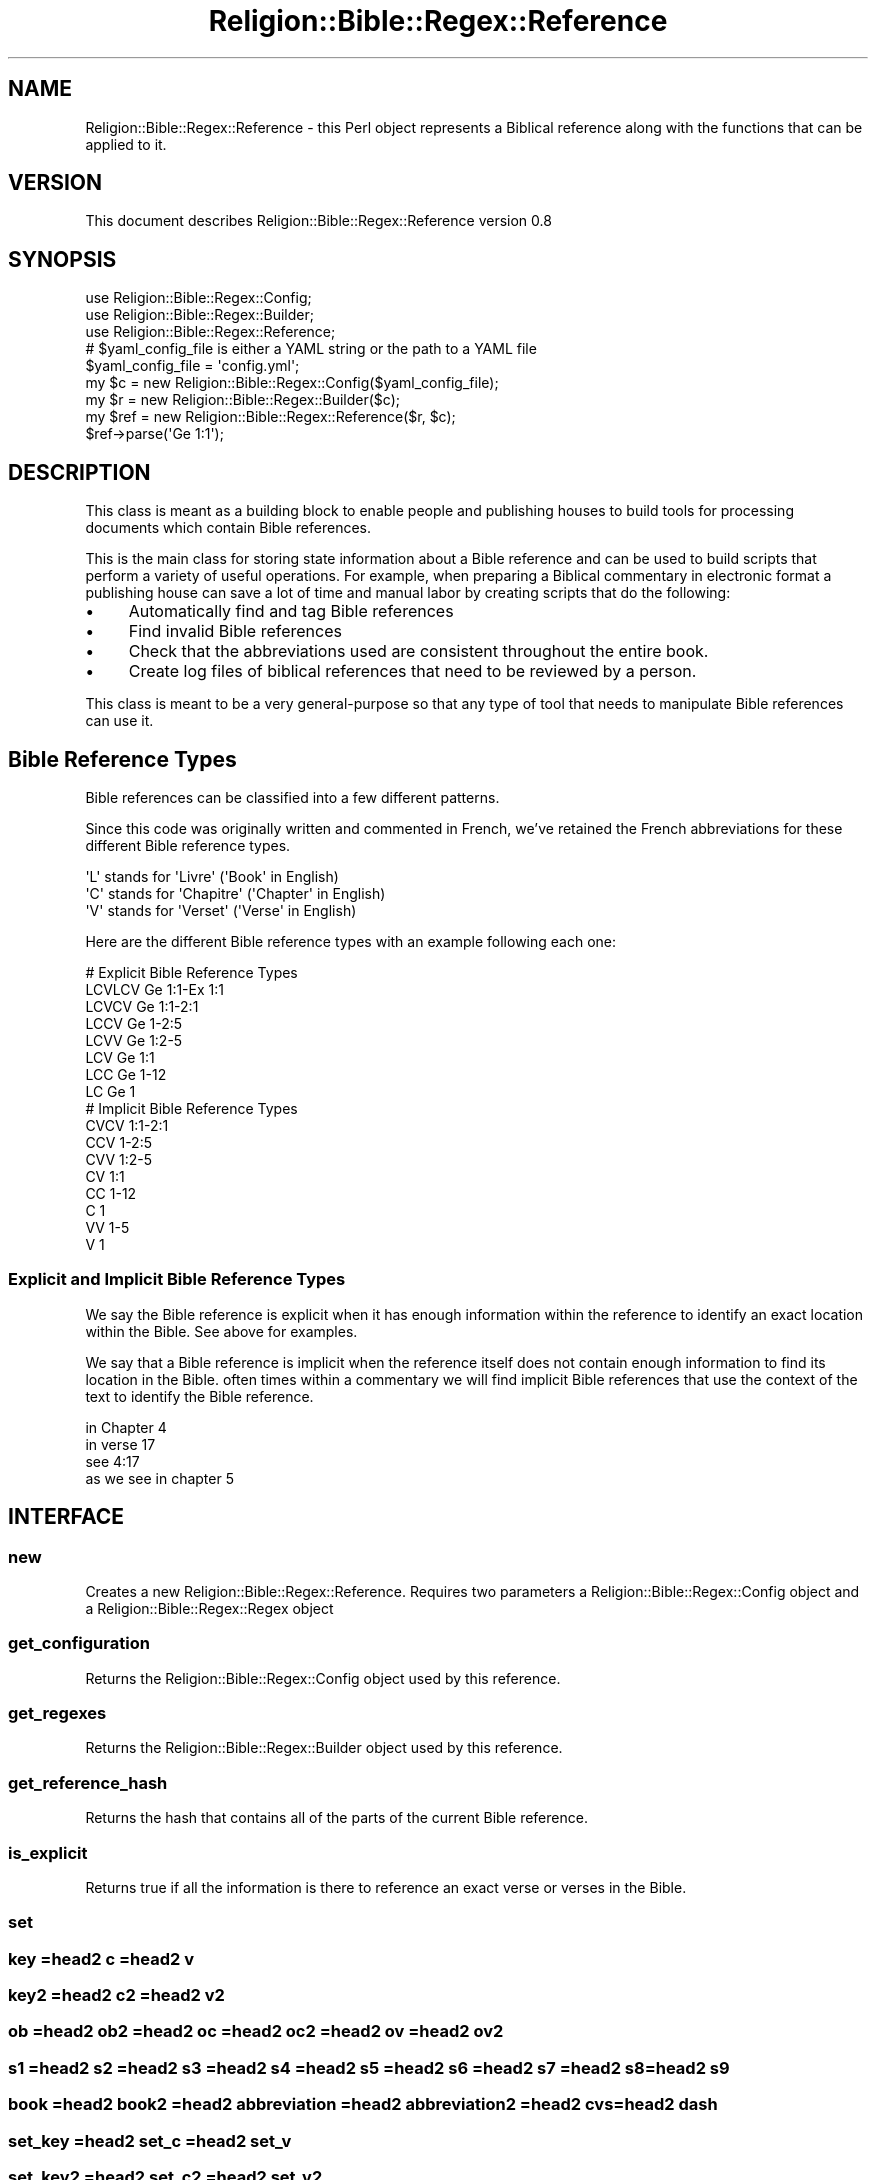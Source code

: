 .\" Automatically generated by Pod::Man 2.1801 (Pod::Simple 3.05)
.\"
.\" Standard preamble:
.\" ========================================================================
.de Sp \" Vertical space (when we can't use .PP)
.if t .sp .5v
.if n .sp
..
.de Vb \" Begin verbatim text
.ft CW
.nf
.ne \\$1
..
.de Ve \" End verbatim text
.ft R
.fi
..
.\" Set up some character translations and predefined strings.  \*(-- will
.\" give an unbreakable dash, \*(PI will give pi, \*(L" will give a left
.\" double quote, and \*(R" will give a right double quote.  \*(C+ will
.\" give a nicer C++.  Capital omega is used to do unbreakable dashes and
.\" therefore won't be available.  \*(C` and \*(C' expand to `' in nroff,
.\" nothing in troff, for use with C<>.
.tr \(*W-
.ds C+ C\v'-.1v'\h'-1p'\s-2+\h'-1p'+\s0\v'.1v'\h'-1p'
.ie n \{\
.    ds -- \(*W-
.    ds PI pi
.    if (\n(.H=4u)&(1m=24u) .ds -- \(*W\h'-12u'\(*W\h'-12u'-\" diablo 10 pitch
.    if (\n(.H=4u)&(1m=20u) .ds -- \(*W\h'-12u'\(*W\h'-8u'-\"  diablo 12 pitch
.    ds L" ""
.    ds R" ""
.    ds C` ""
.    ds C' ""
'br\}
.el\{\
.    ds -- \|\(em\|
.    ds PI \(*p
.    ds L" ``
.    ds R" ''
'br\}
.\"
.\" Escape single quotes in literal strings from groff's Unicode transform.
.ie \n(.g .ds Aq \(aq
.el       .ds Aq '
.\"
.\" If the F register is turned on, we'll generate index entries on stderr for
.\" titles (.TH), headers (.SH), subsections (.SS), items (.Ip), and index
.\" entries marked with X<> in POD.  Of course, you'll have to process the
.\" output yourself in some meaningful fashion.
.ie \nF \{\
.    de IX
.    tm Index:\\$1\t\\n%\t"\\$2"
..
.    nr % 0
.    rr F
.\}
.el \{\
.    de IX
..
.\}
.\"
.\" Accent mark definitions (@(#)ms.acc 1.5 88/02/08 SMI; from UCB 4.2).
.\" Fear.  Run.  Save yourself.  No user-serviceable parts.
.    \" fudge factors for nroff and troff
.if n \{\
.    ds #H 0
.    ds #V .8m
.    ds #F .3m
.    ds #[ \f1
.    ds #] \fP
.\}
.if t \{\
.    ds #H ((1u-(\\\\n(.fu%2u))*.13m)
.    ds #V .6m
.    ds #F 0
.    ds #[ \&
.    ds #] \&
.\}
.    \" simple accents for nroff and troff
.if n \{\
.    ds ' \&
.    ds ` \&
.    ds ^ \&
.    ds , \&
.    ds ~ ~
.    ds /
.\}
.if t \{\
.    ds ' \\k:\h'-(\\n(.wu*8/10-\*(#H)'\'\h"|\\n:u"
.    ds ` \\k:\h'-(\\n(.wu*8/10-\*(#H)'\`\h'|\\n:u'
.    ds ^ \\k:\h'-(\\n(.wu*10/11-\*(#H)'^\h'|\\n:u'
.    ds , \\k:\h'-(\\n(.wu*8/10)',\h'|\\n:u'
.    ds ~ \\k:\h'-(\\n(.wu-\*(#H-.1m)'~\h'|\\n:u'
.    ds / \\k:\h'-(\\n(.wu*8/10-\*(#H)'\z\(sl\h'|\\n:u'
.\}
.    \" troff and (daisy-wheel) nroff accents
.ds : \\k:\h'-(\\n(.wu*8/10-\*(#H+.1m+\*(#F)'\v'-\*(#V'\z.\h'.2m+\*(#F'.\h'|\\n:u'\v'\*(#V'
.ds 8 \h'\*(#H'\(*b\h'-\*(#H'
.ds o \\k:\h'-(\\n(.wu+\w'\(de'u-\*(#H)/2u'\v'-.3n'\*(#[\z\(de\v'.3n'\h'|\\n:u'\*(#]
.ds d- \h'\*(#H'\(pd\h'-\w'~'u'\v'-.25m'\f2\(hy\fP\v'.25m'\h'-\*(#H'
.ds D- D\\k:\h'-\w'D'u'\v'-.11m'\z\(hy\v'.11m'\h'|\\n:u'
.ds th \*(#[\v'.3m'\s+1I\s-1\v'-.3m'\h'-(\w'I'u*2/3)'\s-1o\s+1\*(#]
.ds Th \*(#[\s+2I\s-2\h'-\w'I'u*3/5'\v'-.3m'o\v'.3m'\*(#]
.ds ae a\h'-(\w'a'u*4/10)'e
.ds Ae A\h'-(\w'A'u*4/10)'E
.    \" corrections for vroff
.if v .ds ~ \\k:\h'-(\\n(.wu*9/10-\*(#H)'\s-2\u~\d\s+2\h'|\\n:u'
.if v .ds ^ \\k:\h'-(\\n(.wu*10/11-\*(#H)'\v'-.4m'^\v'.4m'\h'|\\n:u'
.    \" for low resolution devices (crt and lpr)
.if \n(.H>23 .if \n(.V>19 \
\{\
.    ds : e
.    ds 8 ss
.    ds o a
.    ds d- d\h'-1'\(ga
.    ds D- D\h'-1'\(hy
.    ds th \o'bp'
.    ds Th \o'LP'
.    ds ae ae
.    ds Ae AE
.\}
.rm #[ #] #H #V #F C
.\" ========================================================================
.\"
.IX Title "Religion::Bible::Regex::Reference 3pm"
.TH Religion::Bible::Regex::Reference 3pm "2009-06-02" "perl v5.10.0" "User Contributed Perl Documentation"
.\" For nroff, turn off justification.  Always turn off hyphenation; it makes
.\" way too many mistakes in technical documents.
.if n .ad l
.nh
.SH "NAME"
Religion::Bible::Regex::Reference \-  this Perl object represents a Biblical reference along with the functions that can be applied to it.
.SH "VERSION"
.IX Header "VERSION"
This document describes Religion::Bible::Regex::Reference version 0.8
.SH "SYNOPSIS"
.IX Header "SYNOPSIS"
.Vb 3
\&  use Religion::Bible::Regex::Config;
\&  use Religion::Bible::Regex::Builder;
\&  use Religion::Bible::Regex::Reference;
\&
\&  # $yaml_config_file is either a YAML string or the path to a YAML file
\&  $yaml_config_file = \*(Aqconfig.yml\*(Aq;
\&
\&  my $c = new Religion::Bible::Regex::Config($yaml_config_file);
\&  my $r = new Religion::Bible::Regex::Builder($c);
\&  my $ref = new Religion::Bible::Regex::Reference($r, $c);
\&    
\&  $ref\->parse(\*(AqGe 1:1\*(Aq);
.Ve
.SH "DESCRIPTION"
.IX Header "DESCRIPTION"
This class is meant as a building block to enable people and publishing houses 
to build tools for processing documents which contain Bible references.
.PP
This is the main class for storing state information about a Bible reference and
can be used to build scripts that perform a variety of useful operations.  
For example, when preparing a Biblical commentary in electronic format a publishing 
house can save a lot of time and manual labor by creating scripts that do 
the following:
.IP "\(bu" 4
Automatically find and tag Bible references
.IP "\(bu" 4
Find invalid Bible references
.IP "\(bu" 4
Check that the abbreviations used are consistent throughout the entire book.
.IP "\(bu" 4
Create log files of biblical references that need to be reviewed by a person.
.PP
This class is meant to be a very general-purpose so that any type of tool that needs to manipulate Bible references can use it.
.SH "Bible Reference Types"
.IX Header "Bible Reference Types"
Bible references can be classified into a few different patterns.
.PP
Since this code was originally written and commented in French, we've retained
the French abbreviations for these different Bible reference types.
.Sp
.Vb 3
\&    \*(AqL\*(Aq stands for \*(AqLivre\*(Aq    (\*(AqBook\*(Aq in English)
\&    \*(AqC\*(Aq stands for \*(AqChapitre\*(Aq (\*(AqChapter\*(Aq in English)
\&    \*(AqV\*(Aq stands for \*(AqVerset\*(Aq   (\*(AqVerse\*(Aq in English)
.Ve
.PP
Here are the different Bible reference types with an example following each one:
.Sp
.Vb 8
\&    # Explicit Bible Reference Types
\&    LCVLCV Ge 1:1\-Ex 1:1
\&    LCVCV  Ge 1:1\-2:1
\&    LCCV   Ge 1\-2:5
\&    LCVV   Ge 1:2\-5
\&    LCV    Ge 1:1
\&    LCC    Ge 1\-12
\&    LC     Ge 1        
\&            
\&    # Implicit Bible Reference Types
\&    CVCV   1:1\-2:1
\&    CCV    1\-2:5
\&    CVV    1:2\-5
\&    CV     1:1
\&    CC     1\-12
\&    C      1
\&    VV     1\-5
\&    V      1
.Ve
.SS "Explicit and Implicit Bible Reference Types"
.IX Subsection "Explicit and Implicit Bible Reference Types"
We say the Bible reference is explicit when it has enough information within the 
reference to identify an exact location within the Bible. See above for examples.
.PP
We say that a Bible reference is implicit when the reference itself does not 
contain enough information to find its location in the Bible. often times within 
a commentary we will find implicit Bible references that use the context of the text
to identify the Bible reference.
.PP
.Vb 4
\&    in Chapter 4
\&    in verse 17
\&    see 4:17
\&    as we see in chapter 5
.Ve
.SH "INTERFACE"
.IX Header "INTERFACE"
.SS "new"
.IX Subsection "new"
Creates a new Religion::Bible::Regex::Reference. Requires two parameters a Religion::Bible::Regex::Config object and a Religion::Bible::Regex::Regex object
.SS "get_configuration"
.IX Subsection "get_configuration"
Returns the Religion::Bible::Regex::Config object used by this reference.
.SS "get_regexes"
.IX Subsection "get_regexes"
Returns the Religion::Bible::Regex::Builder object used by this reference.
.SS "get_reference_hash"
.IX Subsection "get_reference_hash"
Returns the hash that contains all of the parts of the current Bible reference.
.SS "is_explicit"
.IX Subsection "is_explicit"
Returns true if all the information is there to reference an exact verse or verses in the Bible.
.SS "set"
.IX Subsection "set"
.SS "key =head2 c =head2 v"
.IX Subsection "key =head2 c =head2 v"
.SS "key2 =head2 c2 =head2 v2"
.IX Subsection "key2 =head2 c2 =head2 v2"
.SS "ob =head2 ob2 =head2 oc =head2 oc2 =head2 ov =head2 ov2"
.IX Subsection "ob =head2 ob2 =head2 oc =head2 oc2 =head2 ov =head2 ov2"
.SS "s1 =head2 s2 =head2 s3 =head2 s4 =head2 s5 =head2 s6 =head2 s7 =head2 s8 =head2 s9"
.IX Subsection "s1 =head2 s2 =head2 s3 =head2 s4 =head2 s5 =head2 s6 =head2 s7 =head2 s8 =head2 s9"
.SS "book =head2 book2 =head2 abbreviation =head2 abbreviation2 =head2 cvs =head2 dash"
.IX Subsection "book =head2 book2 =head2 abbreviation =head2 abbreviation2 =head2 cvs =head2 dash"
.SS "set_key =head2 set_c =head2 set_v"
.IX Subsection "set_key =head2 set_c =head2 set_v"
.SS "set_key2 =head2 set_c2 =head2 set_v2"
.IX Subsection "set_key2 =head2 set_c2 =head2 set_v2"
.SS "set_b =head2 set_b2 =head2 set_oc =head2 set_oc2 =head2 set_ov =head2 set_ov2 =head2 set_cvs =head2 set_dash"
.IX Subsection "set_b =head2 set_b2 =head2 set_oc =head2 set_oc2 =head2 set_ov =head2 set_ov2 =head2 set_cvs =head2 set_dash"
.SS "set_s1 =head2 set_s2 =head2 set_s3 =head2 set_s4 =head2 set_s5 =head2 set_s6 =head2 set_s7 =head2 set_s8 =head2 set_s9"
.IX Subsection "set_s1 =head2 set_s2 =head2 set_s3 =head2 set_s4 =head2 set_s5 =head2 set_s6 =head2 set_s7 =head2 set_s8 =head2 set_s9"
.SS "abbreviation2book =head2 abbreviation2key =head2 book2abbreviation =head2 book2key =head2 book_type =head2 formatted_book =head2 formatted_book2 =head2 key2abbreviation =head2 key2book =head2 reference =head2 set_b =head2 set_b2 =head2 set_cvs =head2 set_dash =head2 set_s10 =head2 setold =head3 normalize"
.IX Subsection "abbreviation2book =head2 abbreviation2key =head2 book2abbreviation =head2 book2key =head2 book_type =head2 formatted_book =head2 formatted_book2 =head2 key2abbreviation =head2 key2book =head2 reference =head2 set_b =head2 set_b2 =head2 set_cvs =head2 set_dash =head2 set_s10 =head2 setold =head3 normalize"
Requires a hash of values to initalize the Bible reference. Optional argument a previous reference which can provide context for initializing a reference
.SS "state_is_verset"
.IX Subsection "state_is_verset"
Returns true if the current the state is \s-1VERSE\s0
.SS "state_is_chapitre"
.IX Subsection "state_is_chapitre"
Returns true if the current the state is \s-1CHAPTER\s0
.SS "state_is_book"
.IX Subsection "state_is_book"
Returns true if the current the state is \s-1BOOK\s0
.SS "begin_interval_reference =head2 	has_interval =head2 parse"
.IX Subsection "begin_interval_reference =head2 	has_interval =head2 parse"
.SS "parse_chapitre"
.IX Subsection "parse_chapitre"
.SS "parse_verset"
.IX Subsection "parse_verset"
.SH "DIAGNOSTICS"
.IX Header "DIAGNOSTICS"
.ie n .IP """Error message here, perhaps with %s placeholders""" 4
.el .IP "\f(CWError message here, perhaps with %s placeholders\fR" 4
.IX Item "Error message here, perhaps with %s placeholders"
[Description of error here]
.ie n .IP """Another error message here""" 4
.el .IP "\f(CWAnother error message here\fR" 4
.IX Item "Another error message here"
[Description of error here]
.Sp
[Et cetera, et cetera]
.SH "CONFIGURATION AND ENVIRONMENT"
.IX Header "CONFIGURATION AND ENVIRONMENT"
Religion::Bible::Regex::Reference requires no configuration files or environment variables.
.SH "DEPENDENCIES"
.IX Header "DEPENDENCIES"
.IP "\(bu" 4
Religion::Bible::Regex::Config
.IP "\(bu" 4
Religion::Bible::Regex::Builder
.SH "INCOMPATIBILITIES"
.IX Header "INCOMPATIBILITIES"
None reported.
.SH "BUGS AND LIMITATIONS"
.IX Header "BUGS AND LIMITATIONS"
No bugs have been reported.
.PP
Please report any bugs or feature requests to
\&\f(CW\*(C`bug\-religion\-bible\-regex\-reference@rt.cpan.org\*(C'\fR, or through the web interface at
<http://rt.cpan.org>.
.SH "AUTHOR"
.IX Header "AUTHOR"
Daniel Holmlund  \f(CW\*(C`<holmlund.dev@gmail.com>\*(C'\fR
.SH "LICENCE AND COPYRIGHT"
.IX Header "LICENCE AND COPYRIGHT"
Copyright (c) 2009, Daniel Holmlund \f(CW\*(C`<holmlund.dev@gmail.com>\*(C'\fR. All rights reserved.
.PP
This module is free software; you can redistribute it and/or
modify it under the same terms as Perl itself. See perlartistic.
